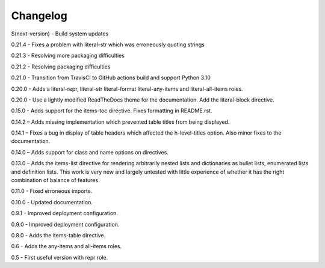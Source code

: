 =========
Changelog
=========

$(next-version) - Build system updates

0.21.4 - Fixes a problem with literal-str which was erroneously quoting strings

0.21.3 - Resolving more packaging difficulties

0.21.2 - Resolving packaging difficulties

0.21.0 - Transition from TravisCI to GitHub actions build and support Python 3.10

0.20.0 - Adds a literal-repr, literal-str literal-format literal-any-items and
literal-all-items roles.

0.20.0 - Use a lightly modified ReadTheDocs theme for the documentation. Add the literal-block
directive.

0.15.0 - Adds support for the items-toc directive. Fixes formatting in README.rst.

0.14.2 – Adds missing implementation which prevented table titles from being displayed.

0.14.1 – Fixes a bug in display of table headers which affected the h-level-titles option.
Also minor fixes to the documentation.

0.14.0 – Adds support for class and name options on directives.

0.13.0 – Adds the items-list directive for rendering arbitrarily nested lists and
dictionaries as bullet lists, enumerated lists and definition lists.  This work is very new and
largely untested with little experience of whether it has the right combination of balance of
features.

0.11.0 - Fixed erroneous imports.

0.10.0 - Updated documentation.

0.9.1 - Improved deployment configuration.

0.9.0 - Improved deployment configuration.

0.8.0 - Adds the items-table directive.

0.6 - Adds the any-items and all-items roles.

0.5 - First useful version with repr role.
